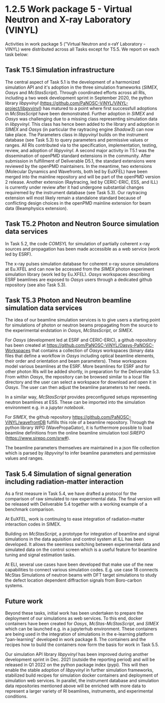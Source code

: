 * 1.2.5 Work package 5 - Virtual Neutron and X-ray Laboratory (VINYL)


Activities in work package 5 ("Virtual Neutron and x-raY Laboratory - VINYL)
were distributed across all Tasks except for T5.5. We report on each task below:

** Task T5.1 Simulation infrastructure
The central aspect of Task 5.1 is the development of a harmonized simulation API
and it's adoption in the three simulation frameworks (/SIMEX/, /Oasys/ and
/McStasScript/). Through coordinated efforts across all RIs, including a two
week development sprint in September 2020, the python library /libpyvinyl/
([[https://github.com/PaNOSC-ViNYL/ViNYL-project/libpyvinyl][https://github.com/PaNOSC-ViNYL/ViNYL-project/libpyvinyl]]) has matured to a
point where first successfull adoptions in /McStasScript/ have been demonstrated.
Further adoption in /SIMEX/ and /Oasys/ was challenging due to a missing class
representing simulation data in /libpyvinyl/. This class has hence been added to
the library and adoption in /SIMEX/ and /Oasys/ (in particular the raytracing engine
/Shadow3/) can now take place. The Parameters class in /libpyvinyl/ builds on the
instrument database (see Task 5.3) to query parameters and permissive values or
ranges. All RIs contributed via to the
specification, implementation, testing, review, and adoption of /libpyvinyl/. A
second major activity in T5.1 was the dissemination of openPMD standard
extensions in the community. After submission in fulfillment of Deliverable
D5.1, the standard extensions were reviewed by the openPMD maintainers. In the
meantime, two extensions (Molecular Dynamics and Wavefronts, both led by EuXFEL)
have been merged into the mainline repository and will be part of the openPMD
version 2 release. Another extension (Raytracing, led by CERIC-ERIC, ESS, and
ILL) is currently under review after it had undergone substantial changes
requiremed by the instrument database (see Task 5.3). Our raytracing extension
will most likely remain a standalone standard because of conflicting design
choices in the openPMD mainline extension for beam data (Beamphysics extension).

** Task T5.2 Photon and Neutron Source simulation data services
In Task 5.2, the code /COMSYL/ for simulation of partially coherent x-ray sources
and propagation has been made accessible as a web service (work led by ESRF).

The x-ray pulses simulation database for coherent x-ray source simulations at
Eu.XFEL and can now be accessed from the /SIMEX/ photon experiment simulation
library (work led by Eu.XFEL). /Oasys/ workspaces describing ESRF beamlines are
exposed to /Oasys/ users through a dedicated github repository (see also Task
5.3).
 
** Task T5.3 Photon and Neutron beamline simulation data services
The idea of our
beamline simulation services is to give users a starting point for simulations
of photon or neutron beams propagating from the source to the experimental
endstation in /Oasys/, /McStasScript/, or /SIMEX/.

For /Oasys/ (development led at ESRF and CERIC-ERIC), a github repository has
been created at [[https://github.com/PaNOSC-ViNYL/Oasys-PaNOSC-Workspaces][https://github.com/PaNOSC-ViNYL/Oasys-PaNOSC-Workspaces]] that
contains a collection of /Oasys/ workspaces (binary data files that define a
workflow in /Oasys/ including optical beamline elements, their order and
orientation and beam parameters). These workspaces model various beamlines at
the ESRF. More beamlines for ESRF and for other photon RIs will be added
shortly, in preparation for the Deliverable 5.3. From within /Oasys/, the
repository can be browsed similar to a local file directory and the user can
select a workspace for download and open it in /Oasys/. The user can then
adjust the beamline parameters to her needs.

In a similar way, /McStasScript/ provides preconfigured setups representing
neutron beamlines at ESS. These can be imported into the simulation environment
e.g. in a /jupyter notebook/.

For /SIMEX/, the github
repository [[https://github.com/PaNOSC-ViNYL/wavefrontDB][https://github.com/PaNOSC-ViNYL/wavefrontDB]] fulfills this role of a
beamline repository. Through the python library /WPG/ (WavePropaGator), it is furthermore possible
to load beamline definitions from the online beamline simulation tool /SiREPO/
([[https://www.sirepo.com/srw#][https://www.sirepo.com/srw#]]).

The beamline parameters themselves are maintained in a json file collection
which is parsed by /libpyvinyl/ to infer beamline parameters and permissive
values and ranges.


** Task 5.4 Simulation of signal generation including radiation-matter interaction

As a first measure in Task 5.4, we have drafted a protocol for the comparison of
raw simulated to raw experimental data. The final version will be released with
Deliverable 5.4 together with a working example of a benchmark comparison.

At EuXFEL, work is continuing to ease integration of radiation-matter interaction
codes in SIMEX.

Building on /McStasScript/, a prototype for integration of beamline and signal
simulations in the data aquisition and control system at ILL has been developed.
It allows the seemless switching between experimental data and simulated data on the control screen
which is a useful feature for beamline tuning and signal estimation tasks.

At ELI, several use cases have been developed that make use of the new
capabilities to connect various simulation codes. E.g. use case 18 connects McStas
Simulations of neutron beams with DFT target simulations to study the defect
location dependent diffraction signals from Boro-carbon systems.

** Future work
Beyond these tasks, initial work has been undertaken to prepare the deployment
of our simulations as web services. To this end, docker containers have been
created for /Oasys/, /McStas-McStasScript/, and /SIMEX/ which can be launched e.g. in
a jupyterhub environment. These containers are being used in the integration of
simulations in the e-learning platform "pan-learning" developed in work
package 8. The containers and the recipes how to build the containers now form the basis
for work in Task 5.5.

Our simulation API library /libpyvinyl/ has been improved during another
development sprint in Dec. 2021 (outside the reporting period) and will be
released in Q1 2022 on the python package index (pypi). This will then enable
the stable adoption of /libpyvinyl/ in further simulation frameworks, stabilized
build recipes for simulation docker containers and deployment of simulation web
services. In parallel, the instrument database and simulation data repositories
mentioned above will be enriched with more data to represent a larger variety of
RI beamlines, instruments, and experimental conditions.

